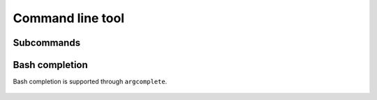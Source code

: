 Command line tool
=================

    .. argparse::
       :module: conferatur.cli
       :func: _parser_no_sub
       :prog: conferatur


Subcommands
-----------

    .. toctree::
       :maxdepth: 1

       cli/normalization
       cli/api

Bash completion
---------------

Bash completion is supported through ``argcomplete``.

    .. toctree::

       bash-completion
